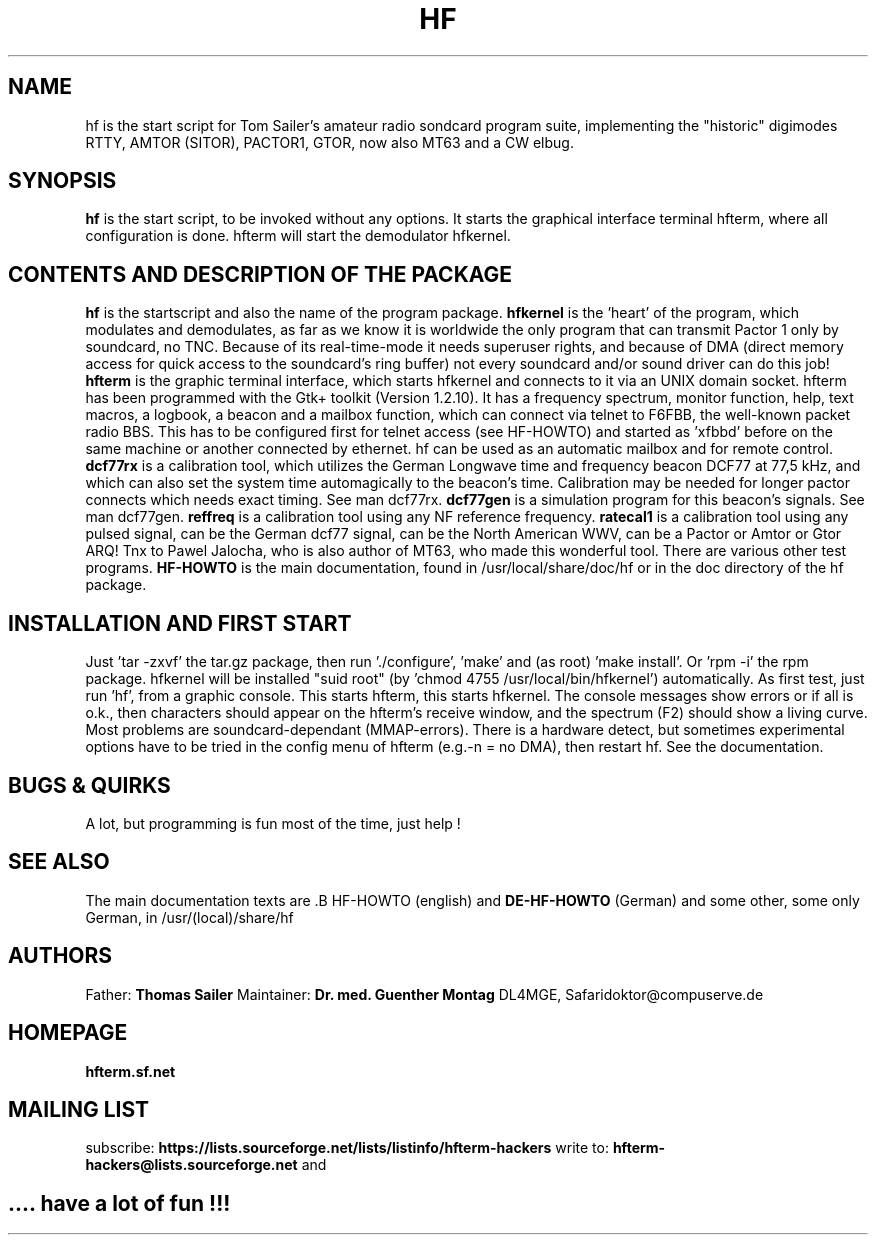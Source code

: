 .TH HF 1 2/15/07
.CM 1 
.SH "NAME"
hf is the start script for Tom Sailer's amateur radio sondcard program suite, implementing the "historic" digimodes RTTY, AMTOR (SITOR), PACTOR1, GTOR, now also MT63 and a CW elbug. 
.SH "SYNOPSIS"
.B hf
is the start script, to be invoked without any options. It starts the graphical interface terminal hfterm, where all configuration is done. hfterm will start the demodulator hfkernel. 
.SH "CONTENTS AND DESCRIPTION OF THE PACKAGE"
.B hf
is the startscript and also the name of the program package.
.B hfkernel
is the 'heart' of the program, which modulates and demodulates, as far as we know it is worldwide the only program that can transmit Pactor 1 only by soundcard, no TNC. Because of its real-time-mode it needs superuser rights, and because of DMA (direct memory access for quick access to the soundcard's ring buffer) not every soundcard and/or sound driver can do this job!
.B hfterm
is the graphic terminal interface, which starts hfkernel and connects to it via an UNIX domain socket. hfterm has been programmed with the Gtk+ toolkit (Version 1.2.10). It has a frequency spectrum, monitor function, help, text macros, a logbook, a beacon and a mailbox function, which can connect via telnet to  F6FBB, the  well-known packet radio BBS. This has to be configured first for telnet access (see HF-HOWTO) and started as 'xfbbd' before on the same machine or  another connected by ethernet. hf can be used as an automatic  mailbox and for remote control.
.B dcf77rx 
is a calibration tool, which utilizes the German Longwave time and 
frequency beacon DCF77 at 77,5 kHz, and which can also set the system time automagically to the beacon's time. Calibration may be needed for longer pactor connects which needs exact timing. See man dcf77rx.
.B dcf77gen
is a simulation program for this beacon's signals. See man dcf77gen.
.B reffreq 
is a calibration tool using any NF reference frequency.
.B ratecal1 
is a calibration tool using any pulsed signal, can be the German dcf77 signal, can be the North American WWV, can be a Pactor or Amtor or Gtor ARQ! Tnx to Pawel Jalocha, who is also author of MT63, who made this wonderful tool. There are various other test programs.
.B HF-HOWTO 
is the main documentation, found in /usr/local/share/doc/hf
or in the doc directory of the hf package.
.SH "INSTALLATION AND FIRST START"
Just 'tar -zxvf' the tar.gz package, then run './configure', 'make' and (as root) 'make install'. Or 'rpm -i' the rpm package. hfkernel will be installed "suid root" (by 'chmod 4755 /usr/local/bin/hfkernel') automatically. As first test, just run 'hf', from a graphic console. This starts hfterm, this starts hfkernel. The console messages show errors or if all is o.k., then characters should appear on the hfterm's receive window, and the spectrum (F2) should show a living curve.
Most problems are soundcard-dependant (MMAP-errors). There is a hardware detect, but sometimes experimental options have to be tried in the config menu of hfterm (e.g.-n = no DMA), then restart hf. See the documentation.
.SH "BUGS & QUIRKS"
A lot, but programming is fun most of the time, just help !
.SH "SEE ALSO"
The main documentation texts are .B HF-HOWTO
(english) and 
.B DE-HF-HOWTO
(German)
and some other, some only German, in /usr/(local)/share/hf
.SH "AUTHORS"
Father: 
.B Thomas Sailer
Maintainer:
.B Dr. med. Guenther Montag
DL4MGE, Safaridoktor@compuserve.de
.SH "HOMEPAGE"
.B hfterm.sf.net
.SH "MAILING LIST"
subscribe:
.B https://lists.sourceforge.net/lists/listinfo/hfterm-hackers
write to:
.B hfterm-hackers@lists.sourceforge.net
and
.SH ".... have a lot of fun !!!"
